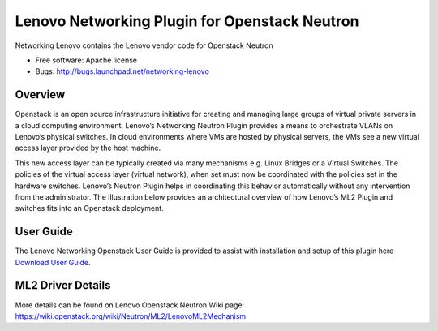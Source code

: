 
===============================
Lenovo Networking Plugin for Openstack Neutron
===============================

Networking Lenovo contains the Lenovo vendor code for Openstack Neutron

* Free software: Apache license
* Bugs: http://bugs.launchpad.net/networking-lenovo

Overview
--------

Openstack is an open source infrastructure initiative for creating and managing large groups of virtual private servers in a cloud computing environment. Lenovo’s Networking Neutron Plugin provides a means to orchestrate VLANs on Lenovo’s physical switches. In cloud environments where VMs are hosted by physical servers, the VMs see a new virtual access layer provided by the host machine. 

This new access layer can be typically created via many mechanisms e.g. Linux Bridges or a Virtual Switches. The policies of the virtual access layer (virtual network), when set must now be coordinated with the policies set in the hardware switches. Lenovo’s Neutron Plugin helps in coordinating this behavior automatically without any intervention from the administrator.  The illustration below provides an architectural overview of how Lenovo’s ML2 Plugin and switches fits into an Openstack deployment.

.. image:: http://s6.postimg.org/3r7rsk19d/lenovo_openstack_driver.gif

User Guide
--------

The Lenovo Networking Openstack User Guide is provided to assist with installation and setup of this plugin here  `Download User Guide`_. 

.. _Download User Guide: https://www.dropbox.com/s/ctfd8mxud4r84cj/Openstack_Neutron_Plugin_UG.pdf?dl=0/

ML2 Driver Details 
-------

More details can be found on Lenovo Openstack Neutron Wiki page: https://wiki.openstack.org/wiki/Neutron/ML2/LenovoML2Mechanism

